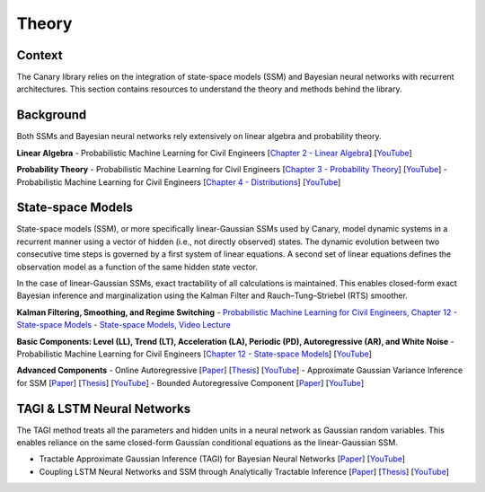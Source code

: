 Theory
======

Context
-------
The Canary library relies on the integration of state-space models (SSM) and Bayesian neural networks with recurrent architectures. This section contains resources to understand the theory and methods behind the library.

Background
----------

Both SSMs and Bayesian neural networks rely extensively on linear algebra and probability theory.

**Linear Algebra**
- Probabilistic Machine Learning for Civil Engineers [`Chapter 2 - Linear Algebra <http://profs.polymtl.ca/jagoulet/Site/PMLCE/CH2.html>`_] [`YouTube <https://youtu.be/ORDbWuYzuRE?si=rsb1XMG8ENW0GFiy>`_]

**Probability Theory**
- Probabilistic Machine Learning for Civil Engineers [`Chapter 3 - Probability Theory <http://profs.polymtl.ca/jagoulet/Site/PMLCE/CH3.html>`_] [`YouTube <https://youtu.be/Ndu3z4uUREs?si=JcA4FqjNua0crJ9i>`_]
- Probabilistic Machine Learning for Civil Engineers [`Chapter 4 - Distributions <http://profs.polymtl.ca/jagoulet/Site/PMLCE/CH4.html>`_] [`YouTube <https://youtu.be/BKs_2q1hnTk?si=IKO4sLmU4Yzxw6Hh>`_]

State-space Models
------------------

State-space models (SSM), or more specifically linear-Gaussian SSMs used by Canary, model dynamic systems in a recurrent manner using a vector of hidden (i.e., not directly observed) states. The dynamic evolution between two consecutive time steps is governed by a first system of linear equations. A second set of linear equations defines the observation model as a function of the same hidden state vector.

In the case of linear-Gaussian SSMs, exact tractability of all calculations is maintained. This enables closed-form exact Bayesian inference and marginalization using the Kalman Filter and Rauch–Tung–Striebel (RTS) smoother.

**Kalman Filtering, Smoothing, and Regime Switching**
- `Probabilistic Machine Learning for Civil Engineers, Chapter 12 - State-space Models <http://profs.polymtl.ca/jagoulet/Site/PMLCE/CH12.html>`_
- `State-space Models, Video Lecture <https://youtu.be/8lPBkkbtNW8?si=CuPIZObGkpZTsjX7>`_

**Basic Components: Level (LL), Trend (LT), Acceleration (LA), Periodic (PD), Autoregressive (AR), and White Noise**
- Probabilistic Machine Learning for Civil Engineers [`Chapter 12 - State-space Models <http://profs.polymtl.ca/jagoulet/Site/PMLCE/CH12.html>`_] [`YouTube <https://youtu.be/2vf-d_fRCXs?si=pLsuMwG6N3PQ4tFo>`_]

**Advanced Components**
- Online Autoregressive [`Paper <https://profs.polymtl.ca/jagoulet/Site/Papers/Deka_Goulet_AGVI_Preprint_2023.pdf>`_] [`Thesis <https://profs.polymtl.ca/jagoulet/Site/Papers/BhargobDekaThesis.pdf>`_] [`YouTube <https://youtu.be/Jzkiof8X244>`_]
- Approximate Gaussian Variance Inference for SSM [`Paper <https://profs.polymtl.ca/jagoulet/Site/Papers/Deka_Goulet_AGVI_Preprint_2023.pdf>`_] [`Thesis <https://profs.polymtl.ca/jagoulet/Site/Papers/BhargobDekaThesis.pdf>`_] [`YouTube <https://youtu.be/ho2wvuq2H68>`_]
- Bounded Autoregressive Component [`Paper <https://profs.polymtl.ca/jagoulet/Site/Papers/Xin_Goulet_BAR_2024.pdf>`_] [`YouTube <https://youtu.be/8jqwKp97PoY>`_]

TAGI & LSTM Neural Networks
---------------------------

The TAGI method treats all the parameters and hidden units in a neural network as Gaussian random variables. This enables reliance on the same closed-form Gaussian conditional equations as the linear-Gaussian SSM.

- Tractable Approximate Gaussian Inference (TAGI) for Bayesian Neural Networks [`Paper <https://profs.polymtl.ca/jagoulet/Site/Papers/2021_Goulet_Nguyen_Amiri_TAGI_JMLR.pdf>`_] [`YouTube <https://youtu.be/jqd3Bj0q2Sc>`_]
- Coupling LSTM Neural Networks and SSM through Analytically Tractable Inference [`Paper <https://profs.polymtl.ca/jagoulet/Site/Papers/Vuong_el_al_TAGI_LSTM_2024.pdf>`_] [`Thesis <https://profs.polymtl.ca/jagoulet/Site/Papers/DV_Thesis_2024.pdf>`_] [`YouTube <https://youtu.be/urYuJXzMzrk>`_]
